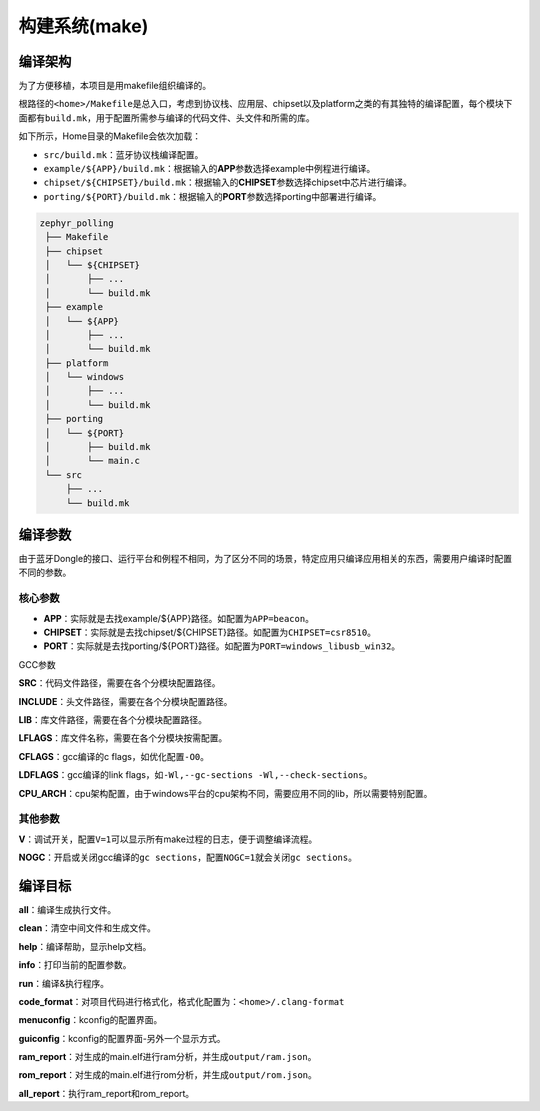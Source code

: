 .. _make:

构建系统(make)
==============

编译架构
--------

为了方便移植，本项目是用makefile组织编译的。

根路径的\ ``<home>/Makefile``\ 是总入口，考虑到协议栈、应用层、chipset以及platform之类的有其独特的编译配置，每个模块下面都有\ ``build.mk``\ ，用于配置所需参与编译的代码文件、头文件和所需的库。

如下所示，Home目录的Makefile会依次加载：

-  ``src/build.mk``\ ：蓝牙协议栈编译配置。

-  ``example/${APP}/build.mk``\ ：根据输入的\ **APP**\ 参数选择example中例程进行编译。

-  ``chipset/${CHIPSET}/build.mk``\ ：根据输入的\ **CHIPSET**\ 参数选择chipset中芯片进行编译。

-  ``porting/${PORT}/build.mk``\ ：根据输入的\ **PORT**\ 参数选择porting中部署进行编译。

.. code:: 

   zephyr_polling
    ├── Makefile
    ├── chipset
    │   └── ${CHIPSET}
    │       ├── ...
    │       └── build.mk
    ├── example
    │   └── ${APP}
    │       ├── ...
    │       └── build.mk
    ├── platform
    │   └── windows
    │       ├── ...
    │       └── build.mk
    ├── porting
    │   └── ${PORT}
    │       ├── build.mk
    │       └── main.c
    └── src
        ├── ...
        └── build.mk

编译参数
--------

由于蓝牙Dongle的接口、运行平台和例程不相同，为了区分不同的场景，特定应用只编译应用相关的东西，需要用户编译时配置不同的参数。

核心参数
~~~~~~~~

-  **APP**\ ：实际就是去找example/${APP}路径。如配置为\ ``APP=beacon``\ 。

-  **CHIPSET**\ ：实际就是去找chipset/${CHIPSET}路径。如配置为\ ``CHIPSET=csr8510``\ 。

-  **PORT**\ ：实际就是去找porting/${PORT}路径。如配置为\ ``PORT=windows_libusb_win32``\ 。

GCC参数

**SRC**\ ：代码文件路径，需要在各个分模块配置路径。

**INCLUDE**\ ：头文件路径，需要在各个分模块配置路径。

**LIB**\ ：库文件路径，需要在各个分模块配置路径。

**LFLAGS**\ ：库文件名称，需要在各个分模块按需配置。

**CFLAGS**\ ：gcc编译的c flags，如优化配置\ ``-O0``\ 。

**LDFLAGS**\ ：gcc编译的link
flags，如\ ``-Wl,--gc-sections -Wl,--check-sections``\ 。

**CPU_ARCH**\ ：cpu架构配置，由于windows平台的cpu架构不同，需要应用不同的lib，所以需要特别配置。

其他参数
~~~~~~~~

**V**\ ：调试开关，配置\ ``V=1``\ 可以显示所有make过程的日志，便于调整编译流程。

**NOGC**\ ：开启或关闭gcc编译的\ ``gc sections``\ ，配置\ ``NOGC=1``\ 就会关闭\ ``gc sections``\ 。

编译目标
--------

**all**\ ：编译生成执行文件。

**clean**\ ：清空中间文件和生成文件。

**help**\ ：编译帮助，显示help文档。

**info**\ ：打印当前的配置参数。

**run**\ ：编译&执行程序。

**code_format**\ ：对项目代码进行格式化，格式化配置为：\ ``<home>/.clang-format``

**menuconfig**\ ：kconfig的配置界面。

**guiconfig**\ ：kconfig的配置界面-另外一个显示方式。

**ram_report**\ ：对生成的main.elf进行ram分析，并生成\ ``output/ram.json``\ 。

**rom_report**\ ：对生成的main.elf进行rom分析，并生成\ ``output/rom.json``\ 。

**all_report**\ ：执行ram_report和rom_report。

